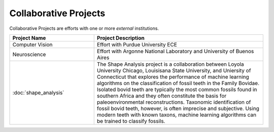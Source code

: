 Collaborative Projects
-----------------------

Collaborative Projects are efforts with one or more *external* institutions.

.. list-table::
   :widths: 10 20
   :header-rows: 1

   * - Project Name
     - Project Description

   * - Computer Vision
     - Effort with Purdue University ECE

   * - Neuroscience
     - Effort with Argonne National Laboratory and University of Buenos Aires

   * - :doc:`shape_analysis`
     - The Shape Analysis project is a collaboration between Loyola University Chicago, Louisisana State University, and Uniersity of Connecticut that explores the performance of machine learning algorithms on the classification of fossil teeth in the Family Bovidae. Isolated bovid teeth are typically the most common fossils found in southern Africa and they often constitute the basis for paleoenvironmental reconstructions. Taxonomic identification of fossil bovid teeth, however, is often imprecise and subjective. Using modern teeth with known taxons, machine learning algorithms can be trained to classify fossils.
